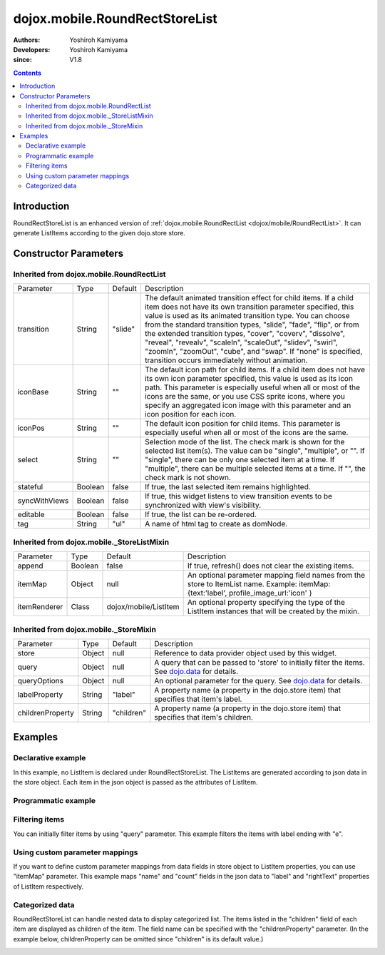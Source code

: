 .. _dojox/mobile/RoundRectStoreList:

===============================
dojox.mobile.RoundRectStoreList
===============================

:Authors: Yoshiroh Kamiyama
:Developers: Yoshiroh Kamiyama
:since: V1.8

.. contents ::
    :depth: 2

Introduction
============

RoundRectStoreList is an enhanced version of :ref:`dojox.mobile.RoundRectList <dojox/mobile/RoundRectList>`. It can generate ListItems according to the given dojo.store store.

.. image :: RoundRectStoreList.png

Constructor Parameters
======================

Inherited from dojox.mobile.RoundRectList
-----------------------------------------

+--------------+----------+---------+-----------------------------------------------------------------------------------------------------------+
|Parameter     |Type      |Default  |Description                                                                                                |
+--------------+----------+---------+-----------------------------------------------------------------------------------------------------------+
|transition    |String    |"slide"  |The default animated transition effect for child items. If a child item does not have its own transition   |
|              |          |         |parameter specified, this value is used as its animated transition type. You can choose from the standard  |
|              |          |         |transition types, "slide", "fade", "flip", or from the extended transition types, "cover", "coverv",       |
|              |          |         |"dissolve", "reveal", "revealv", "scaleIn", "scaleOut", "slidev", "swirl", "zoomIn", "zoomOut", "cube",    |
|              |          |         |and "swap". If "none" is specified, transition occurs immediately without animation.                       |
+--------------+----------+---------+-----------------------------------------------------------------------------------------------------------+
|iconBase      |String    |""       |The default icon path for child items. If a child item does not have its own icon parameter specified,     |
|              |          |         |this value is used as its icon path. This parameter is especially useful when all or most of the icons are |
|              |          |         |the same, or you use CSS sprite icons, where you specify an aggregated icon image with this parameter and  |
|              |          |         |an icon position for each icon.                                                                            |
+--------------+----------+---------+-----------------------------------------------------------------------------------------------------------+
|iconPos       |String    |""       |The default icon position for child items. This parameter is especially useful when all or most of the     |
|              |          |         |icons are the same.                                                                                        |
+--------------+----------+---------+-----------------------------------------------------------------------------------------------------------+
|select        |String    |""       |Selection mode of the list. The check mark is shown for the selected list item(s). The value can be        |
|              |          |         |"single", "multiple", or "". If "single", there can be only one selected item at a time. If "multiple",    |
|              |          |         |there can be multiple selected items at a time. If "", the check mark is not shown.                        |
+--------------+----------+---------+-----------------------------------------------------------------------------------------------------------+
|stateful      |Boolean   |false    |If true, the last selected item remains highlighted.                                                       |
+--------------+----------+---------+-----------------------------------------------------------------------------------------------------------+
|syncWithViews |Boolean   |false    |If true, this widget listens to view transition events to be synchronized with view's visibility.          |
+--------------+----------+---------+-----------------------------------------------------------------------------------------------------------+
|editable      |Boolean   |false    |If true, the list can be re-ordered.                                                                       |
+--------------+----------+---------+-----------------------------------------------------------------------------------------------------------+
|tag           |String    |"ul"     |A name of html tag to create as domNode.                                                                   |
+--------------+----------+---------+-----------------------------------------------------------------------------------------------------------+

Inherited from dojox.mobile._StoreListMixin
-------------------------------------------

+--------------+----------+----------------------+-----------------------------------------------------------------------------------------------------------+
|Parameter     |Type      |Default               |Description                                                                                                |
+--------------+----------+----------------------+-----------------------------------------------------------------------------------------------------------+
|append        |Boolean   |false                 |If true, refresh() does not clear the existing items.                                                      |
+--------------+----------+----------------------+-----------------------------------------------------------------------------------------------------------+
|itemMap       |Object    |null                  |An optional parameter mapping field names from the store to ItemList name.                                 |
|              |          |                      |Example: itemMap:{text:'label', profile_image_url:'icon' }                                                 |
+--------------+----------+----------------------+-----------------------------------------------------------------------------------------------------------+
|itemRenderer  |Class     |dojox/mobile/ListItem |An optional property specifying the type of the ListItem instances that will be created by the mixin.      |
+--------------+----------+----------------------+-----------------------------------------------------------------------------------------------------------+

Inherited from dojox.mobile._StoreMixin
---------------------------------------

+----------------+----------+----------+--------------------------------------------------------------------------------------------------------+
|Parameter       |Type      |Default   |Description                                                                                             |
+----------------+----------+----------+--------------------------------------------------------------------------------------------------------+
|store           |Object    |null      |Reference to data provider object used by this widget.                                                  |
+----------------+----------+----------+--------------------------------------------------------------------------------------------------------+
|query           |Object    |null      |A query that can be passed to 'store' to initially filter the items. See `dojo.data <dojo/store>`_ for  |
|                |          |          |details.                                                                                                |
+----------------+----------+----------+--------------------------------------------------------------------------------------------------------+
|queryOptions    |Object    |null      |An optional parameter for the query. See `dojo.data <dojo/store>`_ for details.                         |
+----------------+----------+----------+--------------------------------------------------------------------------------------------------------+
|labelProperty   |String    |"label"   |A property name (a property in the dojo.store item) that specifies that item's label.                   |
+----------------+----------+----------+--------------------------------------------------------------------------------------------------------+
|childrenProperty|String    |"children"|A property name (a property in the dojo.store item) that specifies that item's children.                |
+----------------+----------+----------+--------------------------------------------------------------------------------------------------------+

Examples
========

Declarative example
-------------------

In this example, no ListItem is declared under RoundRectStoreList. The ListItems are generated according to json data in the store object. Each item in the json object is passed as the attributes of ListItem.

.. js ::

  require([
      "dojox/mobile",
      "dojox/mobile/parser",
      "dojox/mobile/RoundRectStoreList",
      "dojo/store/Memory"
  ], function(){
      storeData = [
          { "label": "Wi-Fi", "icon": "images/i-icon-3.png", "rightText": "Off", "moveTo": "bar" },
          { "label": "VPN", "icon": "images/i-icon-4.png", "rightText": "VPN", "moveTo": "bar" }
      ];
  });

.. html ::

  <div data-dojo-type="dojo.store.Memory" data-dojo-id="sampleStore" 
              data-dojo-props='data:storeData, idProperty:"label"'></div>
  <ul data-dojo-type="dojox.mobile.RoundRectStoreList" 
              data-dojo-props='store:sampleStore'>
  </ul>

.. image :: RoundRectStoreList-example1.png

Programmatic example
--------------------

.. js ::

  require([
      "dojo/ready",
      "dojo/store/Memory",
      "dojox/mobile/RoundRectStoreList",
      "dojox/mobile",
      "dojox/mobile/parser"
  ], function(ready, Memory, RoundRectStoreList){
      ready(function(){
          var storeData = [
              { "label": "Wi-Fi", "icon": "images/i-icon-3.png", "rightText": "Off", "moveTo": "bar" },
              { "label": "VPN", "icon": "images/i-icon-4.png", "rightText": "VPN", "moveTo": "bar" }
          ];
          var sampleStore = new Memory({data:storeData, idProperty:"label"});
          var storeList = new RoundRectStoreList({store:sampleStore}, "storeList");
          storeList.startup();
      });
  });

.. html ::

  <ul id="storeList"></ul>

.. image :: RoundRectStoreList-example1.png

Filtering items
---------------

You can initially filter items by using "query" parameter. This example filters the items with label ending with "e".

.. js ::

  require([
      "dojox/mobile",
      "dojox/mobile/parser",
      "dojox/mobile/RoundRectStoreList",
      "dojo/store/Memory"
  ], function(){
      storeData2 = [
          {label: "Apple", moveTo: "dummy"},
          {label: "Banana", moveTo: "dummy"},
          {label: "Cherry", moveTo: "dummy"},
          {label: "Grape", moveTo: "dummy"},
          {label: "Kiwi", moveTo: "dummy"},
          {label: "Lemon", moveTo: "dummy"},
          {label: "Melon", moveTo: "dummy"},
          {label: "Orange", moveTo: "dummy"},
          {label: "Peach", moveTo: "dummy"}
      ];
  });

.. html ::

  <div data-dojo-type="dojo.store.Memory" data-dojo-id="sampleStore" 
              data-dojo-props='data:storeData2, idProperty:"label"'></div>
  <ul data-dojo-type="dojox.mobile.RoundRectStoreList" 
              data-dojo-props='store:sampleStore, query:{label:/e$/}'>
  </ul>

.. image :: RoundRectStoreList-example2.png

Using custom parameter mappings
-------------------------------

If you want to define custom parameter mappings from data fields in store object to ListItem properties, you can use "itemMap" parameter.
This example maps "name" and "count" fields in the json data to "label" and "rightText" properties of ListItem respectively.

.. js ::

  require([
      "dojox/mobile",
      "dojox/mobile/parser",
      "dojox/mobile/RoundRectStoreList",
      "dojo/store/Memory"
  ], function(){
      storeData3 = [
          {name: "Apple", count: "10", moveTo: "details", icon: "mblDomButtonDarkBlueCheck"},
          {name: "Banana", count: "20", moveTo: "details", icon: "mblDomButtonDarkBlueCheck"},
          {name: "Cherry", count: "30", moveTo: "details", icon: "mblDomButtonDarkBlueCheck"},
          {name: "Grape", count: "40", moveTo: "details", icon: "mblDomButtonDarkBlueCheck"},
          {name: "Kiwi", count: "50", moveTo: "details", icon: "mblDomButtonDarkBlueCheck"},
          {name: "Lemon", count: "40", moveTo: "details", icon: "mblDomButtonDarkBlueCheck"},
          {name: "Melon", count: "30", moveTo: "details", icon: "mblDomButtonDarkBlueCheck"},
          {name: "Orange", count: "20", moveTo: "details", icon: "mblDomButtonDarkBlueCheck"},
          {name: "Peach", count: "10", moveTo: "details", icon: "mblDomButtonDarkBlueCheck"}
      ];
  });

.. html ::

  <div data-dojo-type="dojo.store.Memory" data-dojo-id="sampleStore" 
              data-dojo-props='data:storeData3, idProperty:"name"'></div>
  <ul data-dojo-type="dojox.mobile.RoundRectStoreList" 
              data-dojo-props='store:sampleStore, itemMap:{name:"label", count:"rightText"}'>
  </ul>

.. image :: RoundRectStoreList-example3.png

Categorized data
----------------

RoundRectStoreList can handle nested data to display categorized list.
The items listed in the "children" field of each item are displayed as children of the item. The field name can be specified with the "childrenProperty" parameter. (In the example below, childrenProperty can be omitted since "children" is its default value.)

.. js ::

  require([
      "dojox/mobile",
      "dojox/mobile/parser",
      "dojox/mobile/RoundRectStoreList",
      "dojo/store/Memory"
  ], function(){
      storeData4 = [
          { label: "Fruits", header: true,
            children: [
                { label: "Apple", icon: "images/i-icon-9.png", moveTo: "fruit" },
                { label: "Grape", icon: "images/i-icon-7.png", moveTo: "fruit" },
                { label: "Orange", icon: "images/i-icon-1.png", moveTo: "fruit" }
            ]
          },
          { label: "Vegetables", header: true,
            children: [
                { label: "Lettuce", icon: "images/i-icon-2.png", moveTo: "vegetable" },
                { label: "Potato", icon: "images/i-icon-8.png", moveTo: "vegetable" },
                { label: "Tomato", icon: "images/i-icon-9.png", moveTo: "vegetable" }
            ]
          }
      ];
  });

.. html ::

  <div data-dojo-type="dojo.store.Memory" data-dojo-id="sampleStore" 
              data-dojo-props='data:storeData4, idProperty:"label"'></div>
  <ul data-dojo-type="dojox.mobile.RoundRectStoreList" 
              data-dojo-props='store:sampleStore, childrenProperty:"children"'>
  </ul>

.. image :: RoundRectStoreList-example4.png
